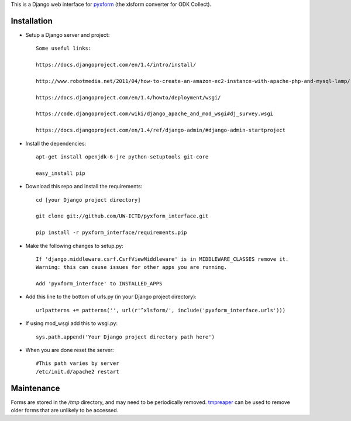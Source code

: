 This is a Django web interface for `pyxform <https://github.com/UW-ICTD/pyxform>`_ (the xlsform converter for ODK Collect).

Installation
============

- Setup a Django server and project::

	Some useful links:

	https://docs.djangoproject.com/en/1.4/intro/install/
	
	http://www.robotmedia.net/2011/04/how-to-create-an-amazon-ec2-instance-with-apache-php-and-mysql-lamp/

	https://docs.djangoproject.com/en/1.4/howto/deployment/wsgi/
	
	https://code.djangoproject.com/wiki/django_apache_and_mod_wsgi#dj_survey.wsgi

	https://docs.djangoproject.com/en/1.4/ref/django-admin/#django-admin-startproject

- Install the dependencies::

	apt-get install openjdk-6-jre python-setuptools git-core

	easy_install pip 

- Download this repo and install the requirements::

	cd [your Django project directory]

	git clone git://github.com/UW-ICTD/pyxform_interface.git

	pip install -r pyxform_interface/requirements.pip

- Make the following changes to setup.py::

	If 'django.middleware.csrf.CsrfViewMiddleware' is in MIDDLEWARE_CLASSES remove it.
	Warning: this can cause issues for other apps you are running.

	Add 'pyxform_interface' to INSTALLED_APPS

- Add this line to the bottom of urls.py (in your Django project directory)::

	urlpatterns += patterns('', url(r'^xlsform/', include('pyxform_interface.urls')))

- If using mod_wsgi add this to wsgi.py::

	sys.path.append('Your Django project directory path here')

- When you are done reset the server::

	#This path varies by server
	/etc/init.d/apache2 restart

Maintenance
============

Forms are stored in the `/tmp` directory, and may need to be periodically removed. `tmpreaper <http://manpages.ubuntu.com/manpages/hardy/man8/tmpreaper.8.html>`_ can be used to remove older forms that are unlikely to be accessed.
